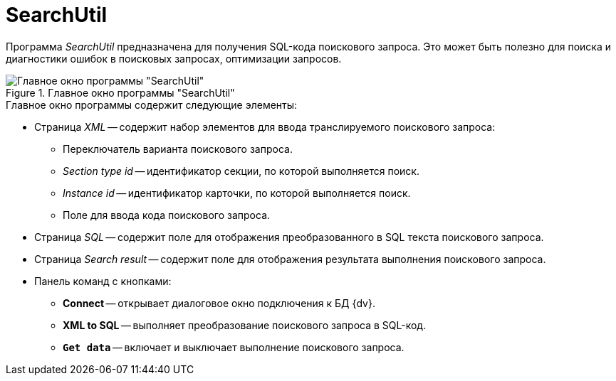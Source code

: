 = SearchUtil

Программа _SearchUtil_ предназначена для получения SQL-кода поискового запроса. Это может быть полезно для поиска и диагностики ошибок в поисковых запросах, оптимизации запросов.

.Главное окно программы "SearchUtil"
image::user:search-util.png[Главное окно программы "SearchUtil"]

.Главное окно программы содержит следующие элементы:
* Страница _XML_ -- содержит набор элементов для ввода транслируемого поискового запроса:
** Переключатель варианта поискового запроса.
** _Section type id_ -- идентификатор секции, по которой выполняется поиск.
** _Instance id_ -- идентификатор карточки, по которой выполняется поиск.
** Поле для ввода кода поискового запроса.
* Страница _SQL_ -- содержит поле для отображения преобразованного в SQL текста поискового запроса.
* Страница _Search result_ -- содержит поле для отображения результата выполнения поискового запроса.
* Панель команд с кнопками:
** *Connect* -- открывает диалоговое окно подключения к БД {dv}.
** *XML to SQL* -- выполняет преобразование поискового запроса в SQL-код.
** `*Get data*` -- включает и выключает выполнение поискового запроса.
